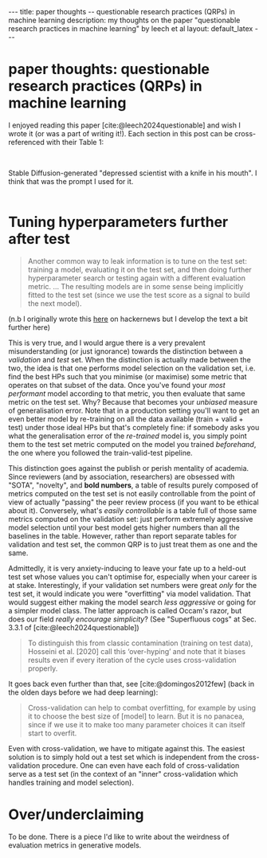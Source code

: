 #+OPTIONS: toc:nil
#+LATEX_HEADER: \newcommand{\dd}{\mathrm{d}}
#+LATEX_HEADER: \newcommand{\sigmadot}{\dot{\sigma}}
#+LATEX_HEADER: \newcommand{\sdot}{\dot{s}}
#+LATEX_HEADER: \newcommand{\sigmadown}{\sigma_{\text{down},(i,i+1)}}
#+LATEX_HEADER: \newcommand{\sigmaup}{\sigma_{\text{up},(i,i+1)}}
#+bibliography: SomeFile.bib
#+csl_style: ieee.csl

# If the references do not show nor the citation style, try: 
# `M-x citeproc-org-setup`

#+BEGIN_EXPORT html
---
title: paper thoughts -- questionable research practices (QRPs) in machine learning
description: my thoughts on the paper "questionable research practices in machine learning" by leech et al
layout: default_latex
---

<h1>paper thoughts: questionable research practices (QRPs) in machine learning</h1>

<div hidden>
<!-- This should be consistent with LATEX_HEADER -->
</div>
#+END_EXPORT

I enjoyed reading this paper [cite:@leech2024questionable] and wish I wrote it (or was a part of writing it!). Each section in this post can be cross-referenced with their Table 1:

#+BEGIN_EXPORT html
<div id="images">
<br />
<figure>
<img class="figg" src="/assets/choose-your-weapon/header.jpg" width="400" alt="AI-generated depressed scientist with a knife in his mouth" />
</figure>
<figcaption>Stable Diffusion-generated "depressed scientist with a knife in his mouth". I think that was the prompt I used for it.</figcaption>
<br />
</div>
#+END_EXPORT

* Tuning hyperparameters further after test

#+begin_quote
Another common way to leak information is to tune on the test set: training a model, evaluating it on the test set, and then doing further hyperparameter search or testing again with a different evaluation metric. ... The resulting models are in some sense being implicitly fitted to the test set (since we use the test score as a signal to build the next model).
#+end_quote

(n.b I originally wrote this [[https://news.ycombinator.com/item?id=41760069][here]] on hackernews but I develop the text a bit further here)

This is very true, and I would argue there is a very prevalent misunderstanding (or just ignorance) towards the distinction between a /validation/ and /test/ set. When the distinction is actually made between the two, the idea is that one performs model selection on the validation set, i.e. find the best HPs such that you minimise (or maximise) some metric that operates on that subset of the data. Once you've found your /most performant/ model according to that metric, you then evaluate that same metric on the test set. Why? Because that becomes your /unbiased/ measure of generalisation error. Note that in a production setting you'll want to get an even  better  model by re-training on all the data available (train + valid + test) under those ideal HPs but that's completely fine: if somebody asks you what the generalisation error of the /re-trained/ model is, you simply point them to the test set metric computed on the model you trained /beforehand/, the one where you followed the train-valid-test pipeline.

This distinction goes against the publish or perish mentality of academia. Since reviewers (and by association, researchers) are obsessed with "SOTA", "novelty", and *bold numbers*, a table of results purely composed of metrics computed on the test set is not easily controllable from the point of view of actually "passing" the peer review process (if you want to be ethical about it). Conversely, what's /easily controllable/ is a table full of those same metrics computed on the validation set: just perform extremely aggressive model selection until your best model gets higher numbers than all the baselines in the table. However, rather than report separate tables for validation and test set, the common QRP is to just treat them as one and the same.

Admittedly, it is very anxiety-inducing to leave your fate up to a held-out test set whose values you can't optimise for, especially when your career is at stake. Interestingly, if your validation set numbers were great /only/ for the test set, it would indicate you were "overfitting" via model validation. That would suggest either making the model search /less aggressive/ or going for a simpler model class. The latter approach is called Occam's razor, but does our field /really encourage simplicity/? (See "Superfluous cogs" at Sec. 3.3.1 of [cite:@leech2024questionable])

# Now, you could report both validation and test set numbers in different tables (in fact, I did this for one of my papers). If your test set numbers are bad compared to your valid set numbers then it's probably a sign you overtuned. That would actually encourage an "Occam's razor" approach to research, where you try not to over-engineer solutions. The problem is that 


# Now if you only report validation set metrics then it's worth saying that the results are likely to be overoptimistic (because it's not apparent that everyone knows this). If you report both validation and test set numbers and the latter numbers are bad, you just create more surface area for a paper rejection. 

# In retrospect, it would have been better if common dataset libraries actually forced a distinction between training, validation, and test. For instance, see torchvision:

#+begin_quote
To distinguish this from classic contamination (training on test data), Hosseini et al. [2020] call this ‘over-hyping’ and note that it biases results even if every iteration of the cycle uses cross-validation
properly.
#+end_quote

It goes back even further than that, see [cite:@domingos2012few] (back in the olden days before we had deep learning):

#+begin_quote
Cross-validation can help to combat overfitting, for example by using it to choose the best size of [model] to learn. But it is no panacea, since if we use it to make too many parameter  choices it can itself start to overfit.
#+end_quote

Even with cross-validation, we have to mitigate against this. The easiest solution is to simply hold out a test set which is independent from the cross-validation procedure. One can even have each fold of cross-validation serve as a test set (in the context of an "inner" cross-validation which handles training and model selection).

* Over/underclaiming

To be done. There is a piece I'd like to write about the weirdness of evaluation metrics in generative models.

#+BIBLIOGRAPHY: here
\\

# [fn:1] The validation set /need not/ be predefined, and the wary machine learner would simply create their own validation set by cutting out a chunk of the training set. But the point is that there might actually be a "foolproofing" effect by doing so.


